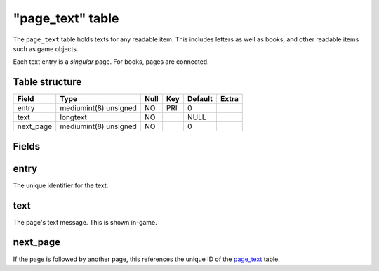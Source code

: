 .. _db-world-page-text:

==================
"page\_text" table
==================

The ``page_text`` table holds texts for any readable item. This includes
letters as well as books, and other readable items such as game objects.

Each text entry is a *singular* page. For books, pages are connected.

Table structure
---------------

+--------------+-------------------------+--------+-------+-----------+---------+
| Field        | Type                    | Null   | Key   | Default   | Extra   |
+==============+=========================+========+=======+===========+=========+
| entry        | mediumint(8) unsigned   | NO     | PRI   | 0         |         |
+--------------+-------------------------+--------+-------+-----------+---------+
| text         | longtext                | NO     |       | NULL      |         |
+--------------+-------------------------+--------+-------+-----------+---------+
| next\_page   | mediumint(8) unsigned   | NO     |       | 0         |         |
+--------------+-------------------------+--------+-------+-----------+---------+

Fields
------

entry
-----

The unique identifier for the text.

text
----

The page's text message. This is shown in-game.

next\_page
----------

If the page is followed by another page, this references the unique ID
of the `page\_text <page_text>`__ table.
